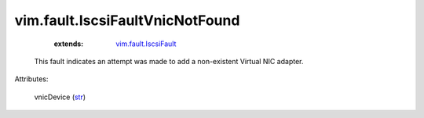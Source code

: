 .. _str: https://docs.python.org/2/library/stdtypes.html

.. _vim.fault.IscsiFault: ../../vim/fault/IscsiFault.rst


vim.fault.IscsiFaultVnicNotFound
================================
    :extends:

        `vim.fault.IscsiFault`_

  This fault indicates an attempt was made to add a non-existent Virtual NIC adapter.

Attributes:

    vnicDevice (`str`_)




